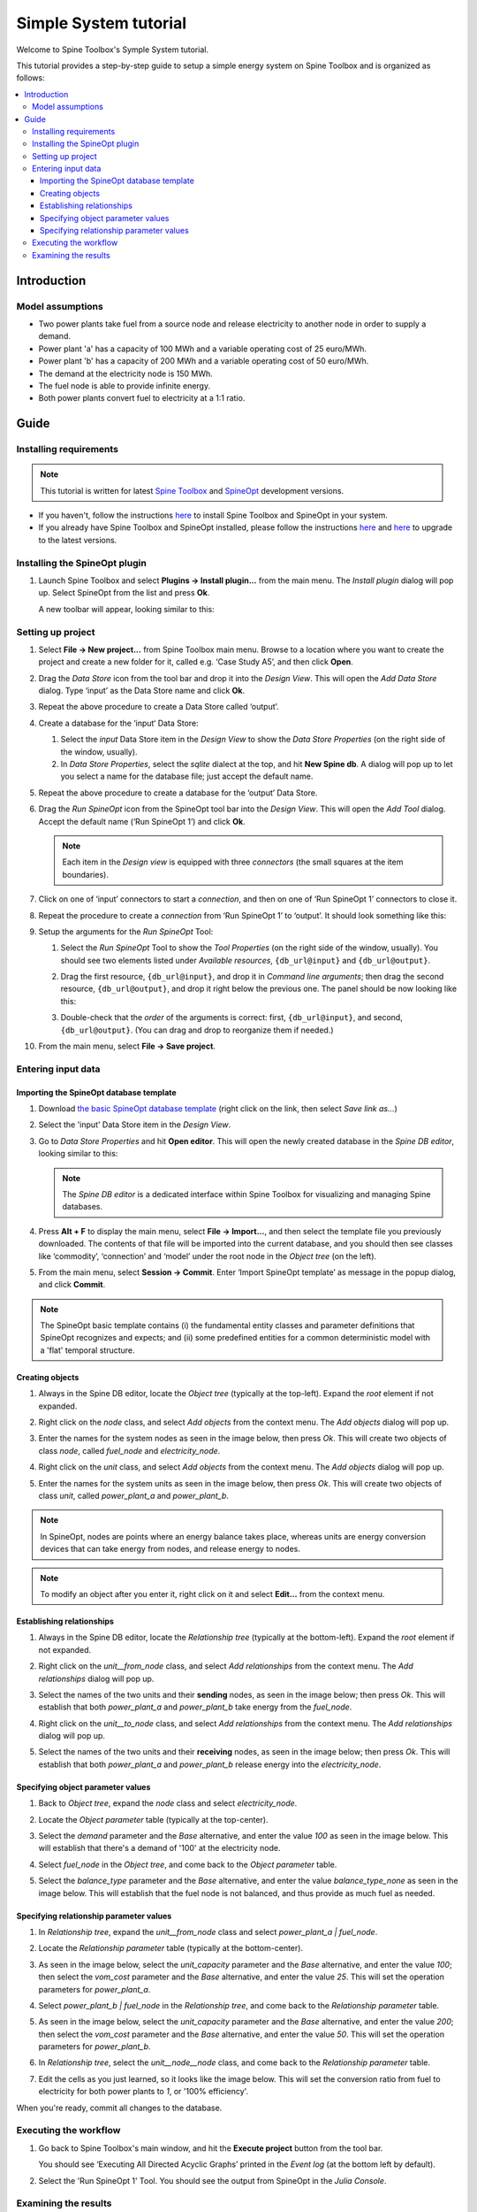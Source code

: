 ..  Case Study A5 tutorial
    Created: 18.6.2018


.. |ds_icon| image:: img/project_item_icons/database.svg
            :width: 16
.. |tool_icon| image:: img/project_item_icons/hammer.svg
             :width: 16
.. |execute_project| image:: ../../spinetoolbox/ui/resources/menu_icons/play-circle-solid.svg
             :width: 16
.. |file-regular| image:: ../../spinetoolbox/ui/resources/file-regular.svg
             :width: 16


**********************
Simple System tutorial
**********************

Welcome to Spine Toolbox's Symple System tutorial.

This tutorial provides a step-by-step guide to setup a simple energy system on Spine Toolbox
and is organized as follows:

.. contents::
   :local:


Introduction
------------

Model assumptions
=================

- Two power plants take fuel from a source node and release electricity to another node in order to supply a demand.

- Power plant 'a' has a capacity of 100 MWh and a variable operating cost of 25 euro/MWh.

- Power plant 'b' has a capacity of 200 MWh and a variable operating cost of 50 euro/MWh.

- The demand at the electricity node is 150 MWh.

- The fuel node is able to provide infinite energy.

- Both power plants convert fuel to electricity at a 1:1 ratio.


.. image:: img/simple_system_schematic.png
   :align: center
   :scale: 80%

Guide
-----

Installing requirements
=======================

.. note:: This tutorial is written for latest `Spine Toolbox 
   <https://github.com/Spine-project/Spine-Toolbox/>`_ and `SpineOpt 
   <https://github.com/Spine-project/SpineOpt.jl>`_ development versions.

- If you haven't, follow the instructions `here <https://github.com/Spine-project/SpineOpt.jl#installation>`_ 
  to install Spine Toolbox and SpineOpt in your system.

- If you already have Spine Toolbox and SpineOpt installed, please follow the instructions
  `here <https://github.com/Spine-project/Spine-Toolbox/blob/master/README.md#upgrading>`_
  and `here <https://github.com/Spine-project/SpineOpt.jl#upgrading>`_ to upgrade to the latest versions.


Installing the SpineOpt plugin
==============================

#. Launch Spine Toolbox and select **Plugins -> Install plugin...** from the main menu.
   The *Install plugin* dialog will pop up. Select SpineOpt from the list and press **Ok**.

   .. image:: img/install_spine_opt_plugin.png
      :align: center

   A new toolbar will appear, looking similar to this:

   .. image:: img/spine_opt_plugin_tool_bar.png
      :align: center


Setting up project
==================

#. Select **File -> New project...** from Spine Toolbox main menu.
   Browse to a location where you want to create the project and create a new folder for it,
   called e.g. ‘Case Study A5’, and then click **Open**.

#. Drag the *Data Store* icon |ds_icon| from the tool bar and drop it into the 
   *Design View*. This will open the *Add Data Store* dialog. 
   Type ‘input’ as the Data Store name and click **Ok**.

#. Repeat the above procedure to create a Data Store called ‘output’.

#. Create a database for the ‘input‘ Data Store:

   #. Select the `input` Data Store item in the *Design View* to show the *Data Store Properties* 
      (on the right side of the window, usually).

   #. In *Data Store Properties*, select the *sqlite* dialect at the top, and hit **New Spine db**.
      A dialog will pop up to let you select a name for the database file; just accept the default name.

#. Repeat the above procedure to create a database for the ‘output’ Data Store.

#. Drag the *Run SpineOpt* icon |tool_icon| from the SpineOpt tool bar into the *Design View*.
   This will open the *Add Tool* dialog. Accept the default name (‘Run SpineOpt 1’) and click **Ok**.

   .. note:: Each item in the *Design view* is equipped with three *connectors*
      (the small squares at the item boundaries).

#. Click on one of ‘input’ connectors to start a *connection*, and then on one of ‘Run SpineOpt 1’ connectors to close it.

#. Repeat the procedure to create a *connection* from ‘Run SpineOpt 1’ to ‘output’. 
   It should look something like this:

   .. image:: img/simple_system_item_connections.png
      :align: center

#. Setup the arguments for the `Run SpineOpt` Tool:

   #. Select the `Run SpineOpt` Tool to show the *Tool Properties* (on the right side of the window, usually).
      You should see two elements listed under *Available resources*, ``{db_url@input}`` and ``{db_url@output}``.

   #. Drag the first resource, ``{db_url@input}``, and drop it in *Command line arguments*;
      then drag the second resource, ``{db_url@output}``, and drop it right below the previous one.
      The panel should be now looking like this:

      .. image:: img/simple_system_cmdline_args.png
         :align: center

   #. Double-check that the *order* of the arguments is correct: first, ``{db_url@input}``, and second, ``{db_url@output}``.
      (You can drag and drop to reorganize them if needed.)

#. From the main menu, select **File -> Save project**.



Entering input data
===================

Importing the SpineOpt database template
~~~~~~~~~~~~~~~~~~~~~~~~~~~~~~~~~~~~~~~~

#. Download `the basic SpineOpt database template 
   <https://raw.githubusercontent.com/Spine-project/SpineOpt.jl/master/templates/models/basic_model_template.json>`_
   (right click on the link, then select *Save link as...*)

#. Select the 'input' Data Store item in the *Design View*.

#. Go to *Data Store Properties* and hit **Open editor**. This will open 
   the newly created database in the *Spine DB editor*, looking similar to this:

   .. image:: img/case_study_a5_spine_db_editor_empty.png
      :align: center

   .. note:: The *Spine DB editor* is a dedicated interface within Spine Toolbox
      for visualizing and managing Spine databases.

#. Press **Alt + F** to display the main menu, select **File -> Import...**,
   and then select the template file you previously downloaded. 
   The contents of that file will be imported into the current database,
   and you should then see classes like ‘commodity’, ‘connection’ and ‘model’ under 
   the root node in the *Object tree* (on the left).

#. From the main menu, select **Session -> Commit**.
   Enter ‘Import SpineOpt template’ as message in the popup dialog, and click **Commit**.


.. note:: The SpineOpt basic template contains (i) the fundamental entity classes
   and parameter definitions that SpineOpt recognizes and expects; and (ii) some
   predefined entities for a common deterministic model with a 'flat' temporal structure.


Creating objects
~~~~~~~~~~~~~~~~

#. Always in the Spine DB editor, locate the *Object tree* (typically at the top-left). Expand the `root`
   element if not expanded.

#. Right click on the `node` class, and select *Add objects* from the context menu.
   The *Add objects* dialog will pop up.

#. Enter the names for the system nodes as seen in the image below, then press *Ok*. This will create two objects
   of class `node`, called `fuel_node` and `electricity_node`.

   .. image:: img/simple_system_add_nodes.png
      :align: center

#. Right click on the `unit` class, and select *Add objects* from the context menu.
   The *Add objects* dialog will pop up.

#. Enter the names for the system units as seen in the image below, then press *Ok*. This will create two objects
   of class `unit`, called `power_plant_a` and `power_plant_b`.

   .. image:: img/simple_system_add_units.png
      :align: center

.. note:: In SpineOpt, nodes are points where an energy balance takes place, whereas units are energy conversion
   devices that can take energy from nodes, and release energy to nodes.

.. note:: To modify an object after you enter it, right click on it and select **Edit...** from the context menu.


Establishing relationships
~~~~~~~~~~~~~~~~~~~~~~~~~~

#. Always in the Spine DB editor, locate the *Relationship tree* (typically at the bottom-left).
   Expand the `root` element if not expanded.

#. Right click on the `unit__from_node` class, and select *Add relationships* from the context menu.
   The *Add relationships* dialog will pop up.

#. Select the names of the two units and their **sending** nodes, as seen in the image below; then press *Ok*.
   This will establish that both `power_plant_a` and `power_plant_b` take energy from the `fuel_node`.

   .. image:: img/simple_system_add_unit__from_node_relationships.png
      :align: center

#. Right click on the `unit__to_node` class, and select *Add relationships* from the context menu.
   The *Add relationships* dialog will pop up.

#. Select the names of the two units and their **receiving** nodes, as seen in the image below; then press *Ok*.
   This will establish that both `power_plant_a` and `power_plant_b` release energy into the `electricity_node`.

   .. image:: img/simple_system_add_unit__to_node_relationships.png
      :align: center


.. _Specifying object parameter values:

Specifying object parameter values
~~~~~~~~~~~~~~~~~~~~~~~~~~~~~~~~~~

#. Back to *Object tree*, expand the `node` class and select `electricity_node`.

#. Locate the *Object parameter* table (typically at the top-center).

#. Select the `demand` parameter and the `Base` alternative, and enter the value `100` as seen in the image below.
   This will establish that there's a demand of '100' at the electricity node.

   .. image:: img/simple_system_electricity_demand.png
      :align: center

#. Select `fuel_node` in the *Object tree*, and come back to the *Object parameter* table.

#. Select the `balance_type` parameter and the `Base` alternative, and enter the value `balance_type_none`
   as seen in the image below.
   This will establish that the fuel node is not balanced, and thus provide as much fuel as needed.

   .. image:: img/simple_system_fuel_balance_type.png
      :align: center


.. _Specifying relationship parameter values:

Specifying relationship parameter values
~~~~~~~~~~~~~~~~~~~~~~~~~~~~~~~~~~~~~~~~

#. In *Relationship tree*, expand the `unit__from_node` class and select `power_plant_a | fuel_node`.

#. Locate the *Relationship parameter* table (typically at the bottom-center).

#. As seen in the image below, select the `unit_capacity` parameter and the `Base` alternative, and enter the value `100`;
   then select the `vom_cost` parameter and the `Base` alternative, and enter the value `25`.
   This will set the operation parameters for `power_plant_a`.

   .. image:: img/simple_system_power_plant_a_capacity_vom_cost.png
      :align: center

#. Select `power_plant_b | fuel_node` in the *Relationship tree*, and come back to the *Relationship parameter* table.

#. As seen in the image below, select the `unit_capacity` parameter and the `Base` alternative, and enter the value `200`;
   then select the `vom_cost` parameter and the `Base` alternative, and enter the value `50`.
   This will set the operation parameters for `power_plant_b`.

   .. image:: img/simple_system_power_plant_b_capacity_vom_cost.png
      :align: center

#. In *Relationship tree*, select the `unit__node__node` class, and come back to the *Relationship parameter* table.

#. Edit the cells as you just learned, so it looks like the image below.
   This will set the conversion ratio from fuel to electricity for both power plants to `1`, or '100% efficiency'.

   .. image:: img/simple_system_fix_ratio_out_in_unit_flow.png
      :align: center


When you're ready, commit all changes to the database.


Executing the workflow
======================

#. Go back to Spine Toolbox's main window, and hit the **Execute project** button |execute_project| from 
   the tool bar.

   You should see ‘Executing All Directed Acyclic Graphs’ printed in the *Event log*
   (at the bottom left by default).

#. Select the 'Run SpineOpt 1' Tool. You should see the output from SpineOpt in the *Julia Console*.


Examining the results
=====================

#. Select the output data store and open the Spine DB editor.

#. Press **Alt + F** to display the main menu, and select **Pivot -> Index**.

#. Select `report__unit__node__direction__stochastic_scenario` under **Relationship tree**, and
   the first cell under **alternative** in the *Frozen table*.

#. The *Pivot table* will be populated with results from the SpineOpt run. It will look something like the image below.

.. image:: img/simple_system_results_pivot_table.png
   :align: center
